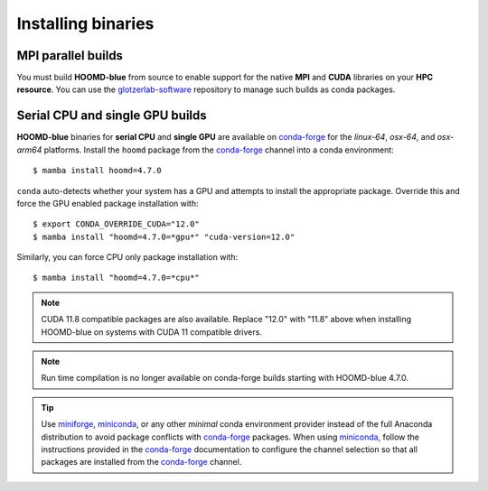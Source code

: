 .. Copyright (c) 2009-2024 The Regents of the University of Michigan.
.. Part of HOOMD-blue, released under the BSD 3-Clause License.

Installing binaries
===================

MPI parallel builds
-------------------

You must build **HOOMD-blue** from source to enable support for the native **MPI** and **CUDA**
libraries on your **HPC resource**. You can use the glotzerlab-software_ repository to manage such
builds as conda packages.

.. _glotzerlab-software: https://glotzerlab-software.readthedocs.io

Serial CPU and single GPU builds
--------------------------------

**HOOMD-blue** binaries for **serial CPU** and **single GPU** are available on conda-forge_ for the
*linux-64*, *osx-64*, and *osx-arm64* platforms. Install the ``hoomd`` package from the conda-forge_
channel into a conda environment::

    $ mamba install hoomd=4.7.0

.. _conda-forge: https://conda-forge.org/docs/user/introduction.html

``conda`` auto-detects whether your system has a GPU and attempts to install the appropriate
package. Override this and force the GPU enabled package installation with::

    $ export CONDA_OVERRIDE_CUDA="12.0"
    $ mamba install "hoomd=4.7.0=*gpu*" "cuda-version=12.0"

Similarly, you can force CPU only package installation with::

    $ mamba install "hoomd=4.7.0=*cpu*"

.. note::

    CUDA 11.8 compatible packages are also available. Replace "12.0" with "11.8" above when
    installing HOOMD-blue on systems with CUDA 11 compatible drivers.

.. note::

    Run time compilation is no longer available on conda-forge builds starting with HOOMD-blue
    4.7.0.

.. tip::

    Use miniforge_, miniconda_, or any other *minimal* conda environment provider instead of the
    full Anaconda distribution to avoid package conflicts with conda-forge_ packages. When using
    miniconda_, follow the instructions provided in the conda-forge_ documentation to configure the
    channel selection so that all packages are installed from the conda-forge_ channel.

.. _miniforge: https://github.com/conda-forge/miniforge
.. _miniconda: http://conda.pydata.org/miniconda.html
